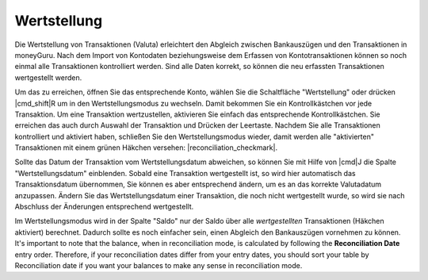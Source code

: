 Wertstellung
============

Die Wertstellung von Transaktionen (Valuta) erleichtert den Abgleich zwischen Bankauszügen und den Transaktionen in moneyGuru. Nach dem Import von Kontodaten beziehungsweise dem Erfassen von Kontotransaktionen können so noch einmal alle Transaktionen kontrolliert werden. Sind alle Daten korrekt, so können die neu erfassten Transaktionen wertgestellt werden.

Um das zu erreichen, öffnen Sie das entsprechende Konto, wählen Sie die Schaltfläche "Wertstellung" oder drücken |cmd_shift|\ R um in den Wertstellungsmodus zu wechseln. Damit bekommen Sie ein Kontrollkästchen vor jede Transaktion. Um eine Transaktion wertzustellen, aktivieren Sie einfach das entsprechende Kontrollkästchen. Sie erreichen das auch durch Auswahl der Transaktion und Drücken der Leertaste. Nachdem Sie alle Transaktionen kontrolliert und aktiviert haben, schließen Sie den Wertstellungsmodus wieder, damit werden alle "aktivierten" Transaktionen mit einem grünen Häkchen versehen: |reconciliation_checkmark|.

Sollte das Datum der Transaktion vom Wertstellungsdatum abweichen, so können Sie mit Hilfe von |cmd|\ J die Spalte "Wertstellungsdatum" einblenden. Sobald eine Transaktion wertgestellt ist, so wird hier automatisch das Transaktionsdatum übernommen, Sie können es aber entsprechend ändern, um es an das korrekte Valutadatum anzupassen. Ändern Sie das Wertstellungsdatum einer Transaktion, die noch nicht wertgestellt wurde, so wird sie nach Abschluss der Änderungen entsprechend wertgestellt.

Im Wertstellungsmodus wird in der Spalte "Saldo" nur der Saldo über alle *wertgestellten* Transaktionen (Häkchen aktiviert) berechnet. Dadurch sollte es noch einfacher sein, einen Abgleich den Bankauszügen vornehmen zu können. It's important to note that the balance, when in reconciliation mode, is calculated by following the **Reconciliation Date** entry order. Therefore, if your reconciliation dates differ from your entry dates, you should sort your table by Reconciliation date if you want your balances to make any sense in reconciliation mode.

